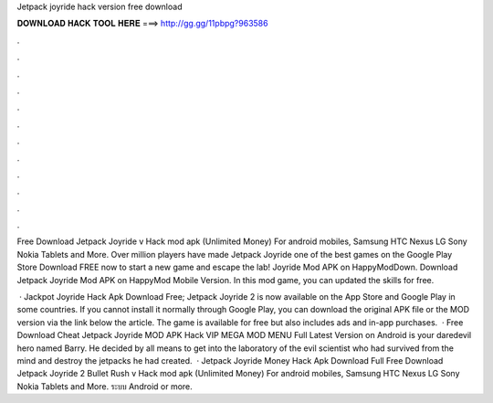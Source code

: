 Jetpack joyride hack version free download



𝐃𝐎𝐖𝐍𝐋𝐎𝐀𝐃 𝐇𝐀𝐂𝐊 𝐓𝐎𝐎𝐋 𝐇𝐄𝐑𝐄 ===> http://gg.gg/11pbpg?963586



.



.



.



.



.



.



.



.



.



.



.



.

Free Download Jetpack Joyride v Hack mod apk (Unlimited Money) For android mobiles, Samsung HTC Nexus LG Sony Nokia Tablets and More. Over million players have made Jetpack Joyride one of the best games on the Google Play Store Download FREE now to start a new game and escape the lab! Joyride Mod APK on HappyModDown. Download Jetpack Joyride Mod APK on HappyMod Mobile Version. In this mod game, you can updated the skills for free.

 · Jackpot Joyride Hack Apk Download Free; Jetpack Joyride 2 is now available on the App Store and Google Play in some countries. If you cannot install it normally through Google Play, you can download the original APK file or the MOD version via the link below the article. The game is available for free but also includes ads and in-app purchases.  · Free Download Cheat Jetpack Joyride MOD APK Hack VIP MEGA MOD MENU Full Latest Version on Android is your daredevil hero named Barry. He decided by all means to get into the laboratory of the evil scientist who had survived from the mind and destroy the jetpacks he had created.  · Jetpack Joyride Money Hack Apk Download Full Free Download Jetpack Joyride 2 Bullet Rush v Hack mod apk (Unlimited Money) For android mobiles, Samsung HTC Nexus LG Sony Nokia Tablets and More. ระบบ Android or more.
